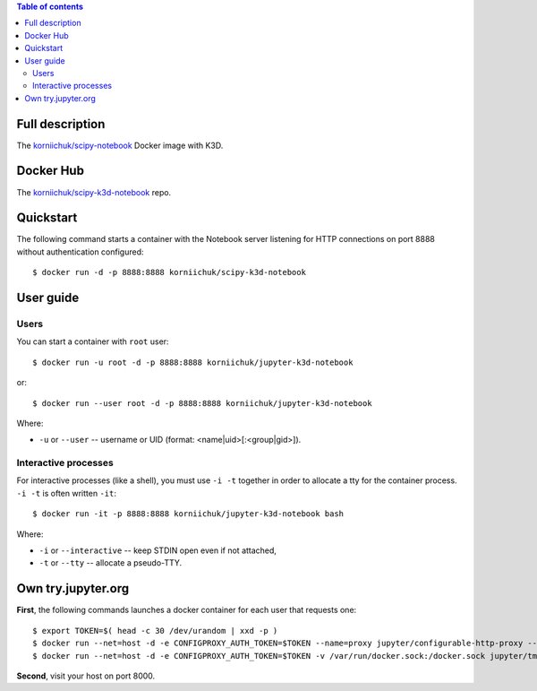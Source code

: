 .. contents:: Table of contents
   :depth: 2

Full description
================

The `korniichuk/scipy-notebook <https://hub.docker.com/r/korniichuk/scipy-notebook/>`_ Docker image with K3D.

Docker Hub
==========

The `korniichuk/scipy-k3d-notebook <https://hub.docker.com/r/korniichuk/scipy-k3d-notebook/>`_ repo.

Quickstart
==========
The following command starts a container with the Notebook server listening for HTTP connections on port 8888 without authentication configured::

    $ docker run -d -p 8888:8888 korniichuk/scipy-k3d-notebook

User guide
==========
Users
-----

You can start a container with ``root`` user::

    $ docker run -u root -d -p 8888:8888 korniichuk/jupyter-k3d-notebook

or::

    $ docker run --user root -d -p 8888:8888 korniichuk/jupyter-k3d-notebook

Where:

* ``-u`` or ``--user`` -- username or UID (format: <name|uid>[:<group|gid>]).

Interactive processes
---------------------
For interactive processes (like a shell), you must use ``-i -t`` together in order to allocate a tty for the container process. ``-i -t`` is often written ``-it``::

    $ docker run -it -p 8888:8888 korniichuk/jupyter-k3d-notebook bash

Where:

* ``-i`` or ``--interactive`` -- keep STDIN open even if not attached,
* ``-t`` or ``--tty`` -- allocate a pseudo-TTY.

Own try.jupyter.org
===================
**First**, the following commands launches a docker container for each user that requests one::

    $ export TOKEN=$( head -c 30 /dev/urandom | xxd -p )
    $ docker run --net=host -d -e CONFIGPROXY_AUTH_TOKEN=$TOKEN --name=proxy jupyter/configurable-http-proxy --default-target http://127.0.0.1:9999
    $ docker run --net=host -d -e CONFIGPROXY_AUTH_TOKEN=$TOKEN -v /var/run/docker.sock:/docker.sock jupyter/tmpnb python orchestrate.py --image='korniichuk/scipy-k3d-notebook' --command="ipython notebook --NotebookApp.base_url={base_path} --ip=0.0.0.0 --port {port}"

**Second**, visit your host on port 8000.
